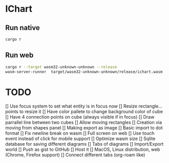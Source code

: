* IChart

** Run native

#+BEGIN_SRC sh
cargo r 
#+END_SRC

** Run web

#+BEGIN_SRC sh
cargo r --target wasm32-unknown-unknown --release
wasm-server-runner  target/wasm32-unknown-unknown/release/ichart.wasm
#+END_SRC

* TODO
[] Use focus system to set what entity is in focus now
[] Resize rectangle... points to resize it
[] Have color pallete to change background color of cube
[] Have 4 connection points on cube (always visible if in focus)
[] Draw parrallel line between two cubes
[] Allow moving rectangles
[] Creation via moving from shapes panel
[] Making export as image
[] Basic import to dot format
[] Fix newline break on wasm
[] Full screen on web
[] Use touch event instead of click for mobile support
[] Optimize wasm size
[] Sqlite database for saving different diagrams
[] Tabs of diagrams
[] Import/Export world
[] Push as gist to GitHub
[] Host it
[] MacOS, Linux distribution, web (Chrome, Firefox support)
[] Connect different tabs (org-roam like)